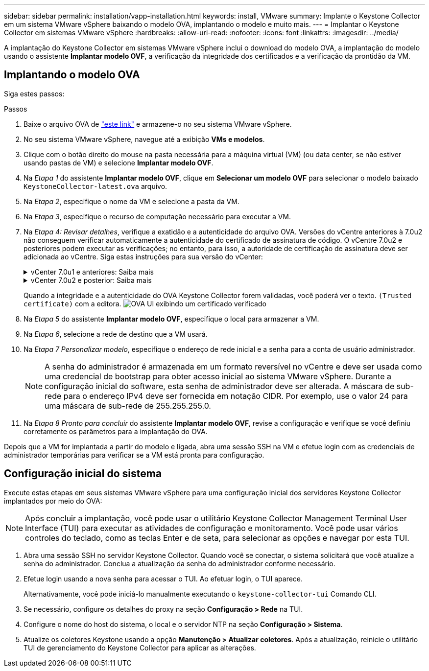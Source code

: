 ---
sidebar: sidebar 
permalink: installation/vapp-installation.html 
keywords: install, VMware 
summary: Implante o Keystone Collector em um sistema VMware vSphere baixando o modelo OVA, implantando o modelo e muito mais. 
---
= Implantar o Keystone Collector em sistemas VMware vSphere
:hardbreaks:
:allow-uri-read: 
:nofooter: 
:icons: font
:linkattrs: 
:imagesdir: ../media/


[role="lead"]
A implantação do Keystone Collector em sistemas VMware vSphere inclui o download do modelo OVA, a implantação do modelo usando o assistente *Implantar modelo OVF*, a verificação da integridade dos certificados e a verificação da prontidão da VM.



== Implantando o modelo OVA

Siga estes passos:

.Passos
. Baixe o arquivo OVA de https://keystone.netapp.com/downloads/KeystoneCollector-latest.ova["este link"^] e armazene-o no seu sistema VMware vSphere.
. No seu sistema VMware vSphere, navegue até a exibição *VMs e modelos*.
. Clique com o botão direito do mouse na pasta necessária para a máquina virtual (VM) (ou data center, se não estiver usando pastas de VM) e selecione *Implantar modelo OVF*.
. Na _Etapa 1_ do assistente *Implantar modelo OVF*, clique em *Selecionar um modelo OVF* para selecionar o modelo baixado `KeystoneCollector-latest.ova` arquivo.
. Na _Etapa 2_, especifique o nome da VM e selecione a pasta da VM.
. Na _Etapa 3_, especifique o recurso de computação necessário para executar a VM.
. Na _Etapa 4: Revisar detalhes_, verifique a exatidão e a autenticidade do arquivo OVA. Versões do vCentre anteriores à 7.0u2 não conseguem verificar automaticamente a autenticidade do certificado de assinatura de código. O vCentre 7.0u2 e posteriores podem executar as verificações; no entanto, para isso, a autoridade de certificação de assinatura deve ser adicionada ao vCentre.  Siga estas instruções para sua versão do vCenter:
+
.vCenter 7.0u1 e anteriores: Saiba mais
[%collapsible]
====
O vCenter valida a integridade do conteúdo do arquivo OVA e se um resumo de assinatura de código válido é fornecido para os arquivos contidos no arquivo OVA.  Entretanto, isso não valida a autenticidade do certificado de assinatura de código.  Para verificar a integridade, você deve baixar o certificado de resumo de assinatura completo e verificá-lo com o certificado público publicado pela Keystone.

.. Clique no link *Editor* para baixar o certificado completo de assinatura.
.. Faça o download do certificado público do _Keystone Billing_ em https://keystone.netapp.com/downloads/OVA-SSL-NetApp-Keystone-20251020.pem["este link"^].
.. Verifique a autenticidade do certificado de assinatura OVA comparando-o com o certificado público usando o OpenSSL:
`openssl verify -CAfile OVA-SSL-NetApp-Keystone-20251020.pem keystone-collector.cert`


====
+
.vCenter 7.0u2 e posterior: Saiba mais
[%collapsible]
====
As versões 7.0u2 e posteriores do vCenter são capazes de validar a integridade do conteúdo do arquivo OVA e a autenticidade do certificado de assinatura de código, quando um resumo de assinatura de código válido é fornecido.  O armazenamento confiável raiz do vCenter contém apenas certificados VMware.  A NetApp usa o Entrust como autoridade de certificação, e esses certificados precisam ser adicionados ao armazenamento confiável do vCenter.

.. Baixe o certificado de CA de assinatura de código da Sectigo. https://comodoca.my.salesforce.com/sfc/p/1N000002Ljih/a/3l000000oAhy/QCCby12C7cYo50nNyic6AuG1KFcwe1rDn1EknfTaUzY["aqui"^].
.. Siga os passos no `Resolution` seção deste artigo da base de conhecimento (KB): https://kb.vmware.com/s/article/84240[] .


====
+
Quando a integridade e a autenticidade do OVA Keystone Collector forem validadas, você poderá ver o texto. `(Trusted certificate)` com a editora. image:ova-deploy-1.png["OVA UI exibindo um certificado verificado"]

. Na _Etapa 5_ do assistente *Implantar modelo OVF*, especifique o local para armazenar a VM.
. Na _Etapa 6_, selecione a rede de destino que a VM usará.
. Na _Etapa 7 Personalizar modelo_, especifique o endereço de rede inicial e a senha para a conta de usuário administrador.
+

NOTE: A senha do administrador é armazenada em um formato reversível no vCentre e deve ser usada como uma credencial de bootstrap para obter acesso inicial ao sistema VMware vSphere.  Durante a configuração inicial do software, esta senha de administrador deve ser alterada.  A máscara de sub-rede para o endereço IPv4 deve ser fornecida em notação CIDR.  Por exemplo, use o valor 24 para uma máscara de sub-rede de 255.255.255.0.

. Na _Etapa 8 Pronto para concluir_ do assistente *Implantar modelo OVF*, revise a configuração e verifique se você definiu corretamente os parâmetros para a implantação do OVA.


Depois que a VM for implantada a partir do modelo e ligada, abra uma sessão SSH na VM e efetue login com as credenciais de administrador temporárias para verificar se a VM está pronta para configuração.



== Configuração inicial do sistema

Execute estas etapas em seus sistemas VMware vSphere para uma configuração inicial dos servidores Keystone Collector implantados por meio do OVA:


NOTE: Após concluir a implantação, você pode usar o utilitário Keystone Collector Management Terminal User Interface (TUI) para executar as atividades de configuração e monitoramento.  Você pode usar vários controles do teclado, como as teclas Enter e de seta, para selecionar as opções e navegar por esta TUI.

. Abra uma sessão SSH no servidor Keystone Collector.  Quando você se conectar, o sistema solicitará que você atualize a senha do administrador.  Conclua a atualização da senha do administrador conforme necessário.
. Efetue login usando a nova senha para acessar o TUI.  Ao efetuar login, o TUI aparece.
+
Alternativamente, você pode iniciá-lo manualmente executando o `keystone-collector-tui` Comando CLI.

. Se necessário, configure os detalhes do proxy na seção *Configuração > Rede* na TUI.
. Configure o nome do host do sistema, o local e o servidor NTP na seção *Configuração > Sistema*.
. Atualize os coletores Keystone usando a opção *Manutenção > Atualizar coletores*.  Após a atualização, reinicie o utilitário TUI de gerenciamento do Keystone Collector para aplicar as alterações.

